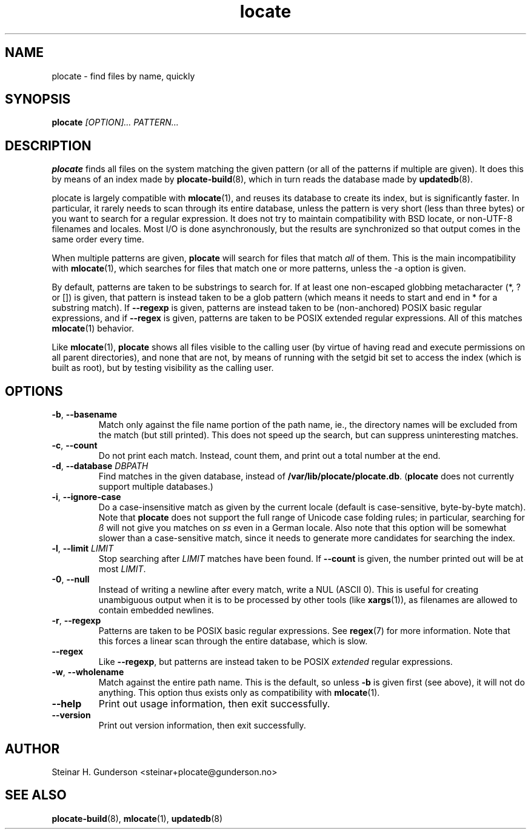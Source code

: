 .TH locate 1 "Oct 2020" plocate
.SH NAME
plocate \- find files by name, quickly

.SH SYNOPSIS
.B plocate
.I "[OPTION]..."
.I "PATTERN..."

.SH DESCRIPTION
.B plocate
finds all files on the system matching the given pattern (or all
of the patterns if multiple are given). It does this by means of
an index made by
.BR plocate-build (8),
which in turn reads the database made by 
.BR updatedb (8).

plocate is largely compatible with
.BR mlocate (1),
and reuses its database to create its index, but is significantly
faster. In particular, it rarely needs to scan through its entire
database, unless the pattern is very short (less than three bytes)
or you want to search for a regular expression. It does not try to
maintain compatibility with BSD locate, or non-UTF-8 filenames
and locales. Most I/O is done asynchronously, but the results are
synchronized so that output comes in the same order every time.

When multiple patterns are given,
.B plocate
will search for files that match
.I all
of them. This is the main incompatibility with
.BR mlocate (1),
which searches for files that match one or more patterns, unless
the \-a option is given.

By default, patterns are taken to be substrings to search for.
If at least one non-escaped globbing metacharacter (*, ? or []) is given,
that pattern is instead taken to be a glob pattern (which means it needs
to start and end in * for a substring match). If
.B --regexp
is given, patterns are instead taken to be (non-anchored) POSIX basic
regular expressions, and if
.B --regex
is given, patterns are taken to be POSIX extended regular expressions.
All of this matches
.BR mlocate (1)
behavior.

Like
.BR mlocate (1),
.B plocate
shows all files visible to the calling user (by virtue of
having read and execute permissions on all parent directories),
and none that are not, by means of running with the setgid
bit set to access the index (which is built as root), but by
testing visibility as the calling user.

.SH OPTIONS
.TP
\fB\-b\fR, \fB\-\-basename\fR
Match only against the file name portion of the path name,
ie., the directory names will be excluded from the match
(but still printed). This does not speed up the search,
but can suppress uninteresting matches.

.TP
\fB\-c\fR, \fB\-\-count\fR
Do not print each match. Instead, count them, and print out a total
number at the end.

.TP
\fB\-d\fR, \fB\-\-database\fR \fIDBPATH\fR
Find matches in the given database, instead of \fB/var/lib/plocate/plocate.db\fR.
.RB ( plocate
does not currently support multiple databases.)

.TP
\fB\-i\fR, \fB\-\-ignore\-case\fR
Do a case-insensitive match as given by the current locale
(default is case-sensitive, byte-by-byte match). Note that
.B plocate
does not support the full range of Unicode case folding rules;
in particular, searching for \fIß\fR will not give you matches on \fIss\fR
even in a German locale. Also note that this option will be
somewhat slower than a case-sensitive match, since it needs to
generate more candidates for searching the index.

.TP
\fB\-l\fR, \fB\-\-limit\fR \fILIMIT\fR
Stop searching after
.I LIMIT
matches have been found. If
.B \-\-count
is given, the number printed out will be at most \fILIMIT\fR.

.TP
\fB\-0\fR, \fB\-\-null\fR
Instead of writing a newline after every match, write a NUL
(ASCII 0). This is useful for creating unambiguous output
when it is to be processed by other tools (like \fBxargs\fP(1)), as filenames are
allowed to contain embedded newlines.

.TP
\fB\-r\fR, \fB\-\-regexp\fR
Patterns are taken to be POSIX basic regular expressions.
See
.BR regex (7)
for more information. Note that this forces a linear scan
through the entire database, which is slow.

.TP
.B \-\-regex
Like \fB\-\-regexp\fR, but patterns are instead taken to
be POSIX
.I extended
regular expressions.

.TP
\fB\-w\fR, \fB\-\-wholename\fR
Match against the entire path name. This is the default,
so unless \fB-b\fR is given first (see above), it will not do
anything. This option thus exists only as compatibility with
.BR mlocate (1).

.TP
.B \-\-help
Print out usage information, then exit successfully.

.TP
.B \-\-version
Print out version information, then exit successfully.

.SH AUTHOR
Steinar H. Gunderson <steinar+plocate@gunderson.no>

.SH SEE ALSO
\fBplocate-build\fP(8),
\fBmlocate\fP(1),
\fBupdatedb\fP(8)
